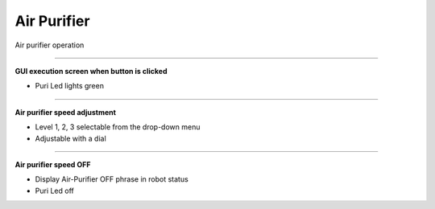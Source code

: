 Air Purifier
==========================

Air purifier operation

--------------------------------------------------------------------------

**GUI execution screen when button is clicked**

.. thumbnail:: /_images/start_gui/airpuri1.png

.. thumbnail:: /_images/start_gui/airpuri2.png
    :width: 300
    :height: 100

- Puri Led lights green

--------------------------------------------------------------------------

**Air purifier speed adjustment**

.. thumbnail:: /_images/start_gui/airpuri3.png

.. thumbnail:: /_images/start_gui/airpuri5.png

.. thumbnail:: /_images/start_gui/airpuri6.png

.. thumbnail:: /_images/start_gui/airpuri4.png
    :width: 300
    :height: 100

- Level 1, 2, 3 selectable from the drop-down menu
- Adjustable with a dial

--------------------------------------------------------------------------

**Air purifier speed OFF**

.. thumbnail:: /_images/start_gui/airpuri7.png

- Display Air-Purifier OFF phrase in robot status
- Puri Led off